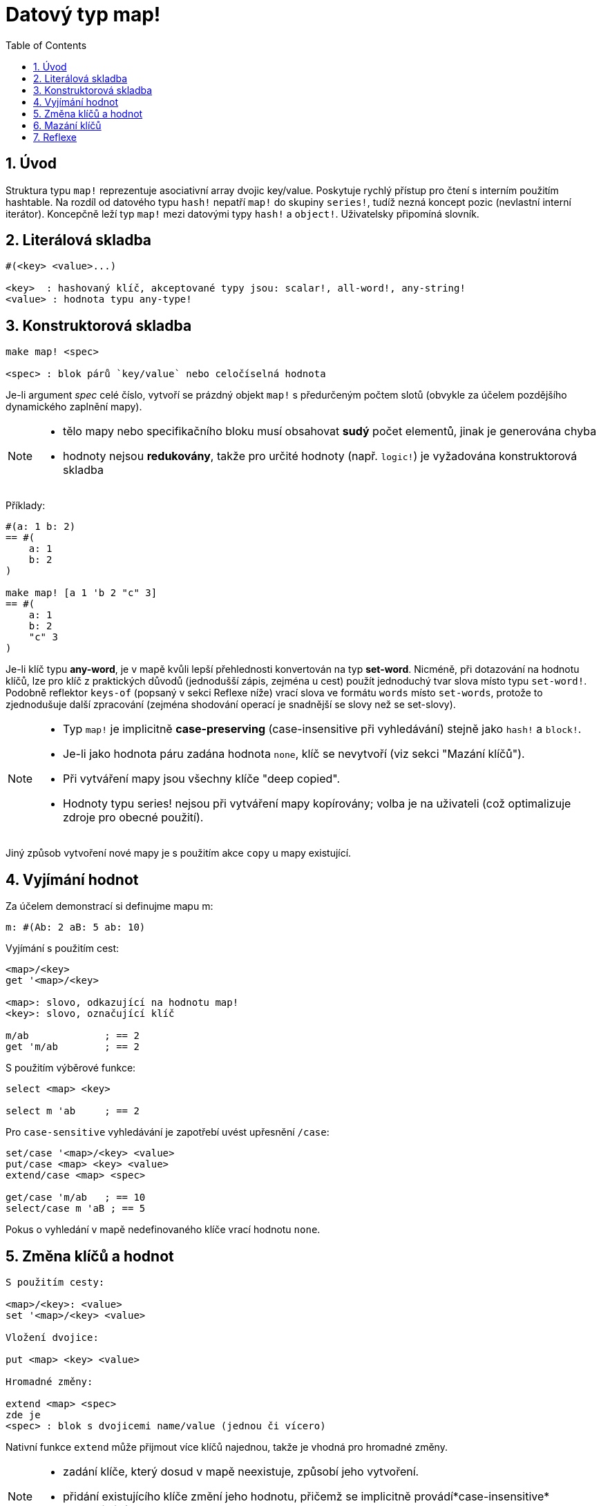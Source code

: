 = Datový typ map!
:toc:
:numbered:
  

== Úvod

Struktura typu `map!` reprezentuje asociativní array dvojic key/value. Poskytuje rychlý přístup pro čtení s interním použitím hashtable. Na rozdíl od datového typu `hash!` nepatří `map!` do skupiny `series!`, tudíž nezná koncept pozic (nevlastní interní iterátor). Koncepčně leží typ `map!` mezi datovými typy `hash!` a `object!`. Uživatelsky připomíná  slovník.

== Literálová skladba

----
#(<key> <value>...)

<key>  : hashovaný klíč, akceptované typy jsou: scalar!, all-word!, any-string!
<value> : hodnota typu any-type!
----

== Konstruktorová skladba

----
make map! <spec>

<spec> : blok párů `key/value` nebo celočíselná hodnota
----

Je-li argument _spec_ celé číslo, vytvoří se prázdný objekt `map!` s předurčeným počtem slotů (obvykle za účelem pozdějšího dynamického zaplnění mapy).

[NOTE]
====
* tělo mapy nebo specifikačního bloku musí obsahovat *sudý* počet elementů, jinak je generována chyba
* hodnoty nejsou *redukovány*, takže pro určité hodnoty (např. `logic!`) je vyžadována konstruktorová skladba

====

Příklady:

----
#(a: 1 b: 2)
== #(
    a: 1
    b: 2
)

make map! [a 1 'b 2 "c" 3]
== #(
    a: 1
    b: 2
    "c" 3
)
----


Je-li klíč typu *any-word*, je v mapě kvůli lepší přehlednosti konvertován na typ *set-word*. Nicméně, při dotazování na hodnotu klíčů, lze pro klíč z praktických důvodů (jednodušší zápis, zejména u cest) použít jednoduchý tvar slova místo typu `set-word!`.
Podobně reflektor `keys-of` (popsaný v sekci Reflexe níže) vrací slova ve formátu `words` místo `set-words`, protože to zjednodušuje další zpracování (zejména shodování operací je snadnější se slovy než se set-slovy).

[NOTE]
====
* Typ `map!` je implicitně *case-preserving* (case-insensitive při vyhledávání) stejně jako `hash!` a `block!`.
* Je-li jako hodnota páru zadána hodnota `none`, klíč se nevytvoří (viz sekci "Mazání klíčů").
* Při vytváření mapy jsou všechny klíče "deep copied".
* Hodnoty typu series! nejsou při vytváření mapy kopírovány; volba je na uživateli (což optimalizuje zdroje pro obecné použití).

====

Jiný způsob vytvoření nové mapy je s použitím akce `copy` u mapy existující.


== Vyjímání hodnot

Za účelem demonstrací si definujme mapu m: 

----
m: #(Ab: 2 aB: 5 ab: 10)

----

Vyjímání s použitím cest:

----
<map>/<key>
get '<map>/<key>

<map>: slovo, odkazující na hodnotu map!
<key>: slovo, označující klíč

m/ab             ; == 2  
get 'm/ab        ; == 2
----

S použitím výběrové funkce:

----
select <map> <key>

select m 'ab     ; == 2
----

Pro `case-sensitive` vyhledávání je zapotřebí uvést upřesnění `/case`:

----
set/case '<map>/<key> <value>
put/case <map> <key> <value>
extend/case <map> <spec>

get/case 'm/ab   ; == 10
select/case m 'aB ; == 5
----


Pokus o vyhledání v mapě nedefinovaného klíče vrací hodnotu `none`.


== Změna klíčů a hodnot

----
S použitím cesty:

<map>/<key>: <value>               
set '<map>/<key> <value>           

Vložení dvojice:

put <map> <key> <value>            

Hromadné změny:

extend <map> <spec>                            
zde je
<spec> : blok s dvojicemi name/value (jednou či vícero)
----

Nativní funkce `extend` může přijmout více klíčů najednou, takže je vhodná pro hromadné změny.



[NOTE]
====

* zadání klíče, který dosud v mapě neexistuje, způsobí jeho vytvoření.
* přidání existujícího klíče změní jeho hodnotu, přičemž se implicitně provádí*case-insensitive* porovnávání.

====

Příklady:

----
m: #(Ab: 2 aB: 5 ab: 10)

m/ab: 3               ; == 3

put m 'Ab "hello"     ; == "hello"

m                     ; == #(Ab: "hello aB: 5 ab: 10)

set/case 'm/aB 0

set/case 'm/ab 192.168.0.1

m                     ; == #(Ab: "hello aB: 0 ab: 192.168.0.1)         


n: #(%cities.red 10)
extend n [%cities.red 99 %countries.red 7 %states.red 27]
m
== #(
	%cities.red 99
	%countries.red 7
	%states.red 27
)
----


== Mazání klíčů

Dvojici key/value jednoduše z mapy vymažeme přiřazením hodnoty `none`  ke klíči - s použitím jednoho z možných způsobů:

Příklad:

----
m: #(a: 1 b 2 "c" 3 d: 99)

m/b: none
put m "c" none
extend m [d #[none]]      ; "konstrukční syntaxe" hodnoty `none`

m
== #(
    a: 1
)
----

Je rovněž možné smazat všechny klíče najednou funkcí `clear`:

----
clear m
== #()
----

[NOTE]
====
* U funkce `extend` je nutné použít takzvanou "construction syntax" aby se docílilo zadání `none` typu `none!` a nikoli typu `word!`.
* Vložit slovo `none` v datovém typu `word!` lze pouze funkcí `extend`:

====

----
extend m [a none]
nebo:
extend m #(b none)

type? m/a
== word!
type? m/b
== word!
----


== Reflexe

Pro práci s mapou (slovníkem) se s výhodou použijí další pomocné funkce:

* `find` ověří přítomnost klíče v mapě a vrátí `true`, byl-li nalezen, v opačném případě vrátí `none`.

 find #(a 123 b 456) 'b
 == true

* `length?` vrací počet dvojic `key/value` v mapě.

 length? #(a 123 b 456)
 == 2

* `keys-of` vrací seznam klíčů v mapě formou bloku (set-words are converted to words).

 keys-of #(a: 123 b: 456)
 == [a b]

* `values-of` vrací seznam hodnot v mapě.

 values-of #(a: 123 b: 456)
 == [123 456]

* `body-of` vrací všechny dvojice key/value v mapě.

 body-of #(a: 123 b: 456)
 == [a: 123 b: 456]
 

